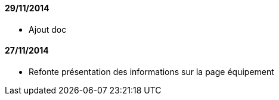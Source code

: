 ==== 29/11/2014

- Ajout doc

==== 27/11/2014

- Refonte présentation des informations sur la page équipement
